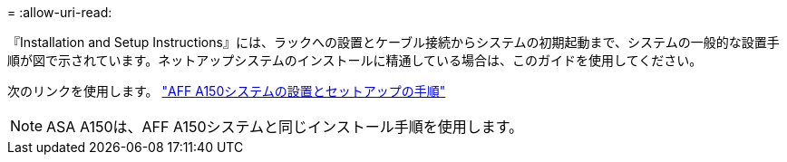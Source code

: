 = 
:allow-uri-read: 


『Installation and Setup Instructions』には、ラックへの設置とケーブル接続からシステムの初期起動まで、システムの一般的な設置手順が図で示されています。ネットアップシステムのインストールに精通している場合は、このガイドを使用してください。

次のリンクを使用します。 link:../media/PDF/Jan_2024_Rev2_AFFA150_ISI_IEOPS-1480.pdf["AFF A150システムの設置とセットアップの手順"^]


NOTE: ASA A150は、AFF A150システムと同じインストール手順を使用します。
